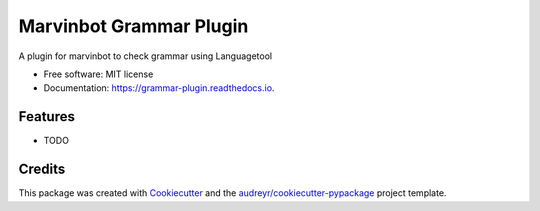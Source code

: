 ===============================
Marvinbot Grammar Plugin
===============================


.. image:: https://img.shields.io/pypi/v/grammar_plugin.svg
        :target: https://pypi.python.org/pypi/grammar_plugin

.. image:: https://img.shields.io/travis/Cameri/grammar_plugin.svg
        :target: https://travis-ci.org/Cameri/grammar_plugin

.. image:: https://readthedocs.org/projects/grammar-plugin/badge/?version=latest
        :target: https://grammar-plugin.readthedocs.io/en/latest/?badge=latest
        :alt: Documentation Status

.. image:: https://pyup.io/repos/github/Cameri/grammar_plugin/shield.svg
     :target: https://pyup.io/repos/github/Cameri/grammar_plugin/
     :alt: Updates


A plugin for marvinbot to check grammar using Languagetool


* Free software: MIT license
* Documentation: https://grammar-plugin.readthedocs.io.


Features
--------

* TODO

Credits
---------

This package was created with Cookiecutter_ and the `audreyr/cookiecutter-pypackage`_ project template.

.. _Cookiecutter: https://github.com/audreyr/cookiecutter
.. _`audreyr/cookiecutter-pypackage`: https://github.com/audreyr/cookiecutter-pypackage


